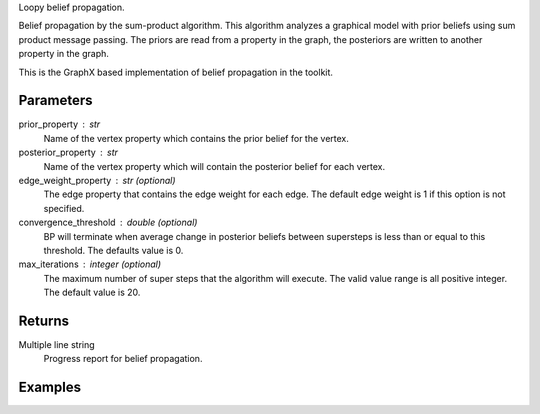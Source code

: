 Loopy belief propagation.

Belief propagation by the sum-product algorithm.
This algorithm analyzes a graphical model with prior beliefs using sum
product message passing.
The priors are read from a property in the graph, the posteriors are written
to another property in the graph.

This is the GraphX based implementation of belief propagation in the toolkit.

Parameters
----------
prior_property : str
    Name of the vertex property which contains the prior belief for the
    vertex.
    
posterior_property : str
    Name of the vertex property which will contain the posterior belief for
    each vertex.


edge_weight_property :  str (optional)
    The edge property that contains the edge weight for each edge.
    The default edge weight is 1 if this option is not specified.

convergence_threshold :  double (optional)
    BP will terminate when average change in posterior beliefs between
    supersteps is less than or equal to this threshold.
    The defaults value is 0.

max_iterations : integer (optional)
    The maximum number of super steps that the algorithm will execute.
    The valid value range is all positive integer.
    The default value is 20.

Returns
-------
Multiple line string
    Progress report for belief propagation.


Examples
--------
.. only:: html

    ::

        graph.ml.belief_propagation("value", "lbp_output", string_output = True, state_space_size = 5, max_iterations = 6)

        {u'log': u'Vertex Count: 80000\nEdge Count: 318398\nIATPregel engine has completed iteration 1  The average delta is 0.6853413553663811\nIATPregel engine has completed iteration 2  The average delta is 0.38626944467366386\nIATPregel engine has completed iteration 3  The average delta is 0.2365329376479823\nIATPregel engine has completed iteration 4  The average delta is 0.14170840479478952\nIATPregel engine has completed iteration 5  The average delta is 0.08676093923623975\n', u'time': 70.248999999999995}

        graph.query.gremlin("g.V [0..4]")

        {u'results': [{u'vertex_type': u'VA', u'target': 12779523, u'lbp_output': u'0.9485759073302487, 0.001314151524421738, 0.040916996746627056, 0.001397331576080859, 0.0077956128226217315', u'_type': u'vertex', u'value': u'0.125 0.125 0.5 0.125 0.125', u'titanPhysicalId': 4, u'_id': 4}, {u'vertex_type': u'VA', u'titanPhysicalId': 8, u'lbp_output': u'0.7476996339617544, 0.0021769696832380173, 0.24559940461433935, 0.0023272253558738786, 0.002196766384794168', u'_type': u'vertex', u'value': u'0.125 0.125 0.5 0.125 0.125', u'source': 7798852, u'_id': 8}, {u'vertex_type': u'TR', u'target': 13041863, u'lbp_output': u'0.7288360734608738, 0.07162637515155296, 0.15391773902131053, 0.022620779563724287, 0.02299903280253846', u'_type': u'vertex', u'value': u'0.5 0.125 0.125 0.125 0.125', u'titanPhysicalId': 12, u'_id': 12}, {u'vertex_type': u'TR', u'titanPhysicalId': 16, u'lbp_output': u'0.9996400056392905, 9.382190989071985E-5, 8.879762476576982E-5, 8.867586165695348E-5, 8.869896439624652E-5', u'_type': u'vertex', u'value': u'0.5 0.125 0.125 0.125 0.125', u'source': 11731127, u'_id': 16}, {u'vertex_type': u'TE', u'titanPhysicalId': 20, u'lbp_output': u'0.004051247779081896, 0.2257641948616088, 0.01794622866204068, 0.7481547408142287, 0.004083587883039745', u'_type': u'vertex', u'value': u'0.125 0.125 0.5 0.125 0.125', u'source': 3408035, u'_id': 20}], u'run_time_seconds': 1.042}

.. only:: latex

    ::

        graph.ml.belief_propagation("value", "lbp_output", string_output = True, \\
            state_space_size = 5, max_iterations = 6)

        {u'log': u'Vertex Count: 80000\n
        Edge Count: 318398\n
        IATPregel engine has completed iteration 1  The average delta is 0.6853413553663811\n
        IATPregel engine has completed iteration 2  The average delta is 0.38626944467366386\n
        IATPregel engine has completed iteration 3  The average delta is 0.2365329376479823\n
        IATPregel engine has completed iteration 4  The average delta is 0.14170840479478952\n
        IATPregel engine has completed iteration 5  The average delta is 0.08676093923623975\n
        ', u'time': 70.248999999999995}

        graph.query.gremlin("g.V [0..4]")

        {u'results': [{u'vertex_type': u'VA', u'target': 12779523,
        u'lbp_output': u'0.9485759073302487, 0.001314151524421738,
        0.040916996746627056, 0.001397331576080859, 0.0077956128226217315',
        u'_type': u'vertex', u'value': u'0.125 0.125 0.5 0.125 0.125',
        u'titanPhysicalId': 4, u'_id': 4}, {u'vertex_type': u'VA',
        u'titanPhysicalId': 8, u'lbp_output': u'0.7476996339617544,
        0.0021769696832380173, 0.24559940461433935, 0.0023272253558738786,
        0.002196766384794168', u'_type': u'vertex',
        u'value': u'0.125 0.125 0.5 0.125 0.125', u'source': 7798852, u'_id': 8},
        {u'vertex_type': u'TR', u'target': 13041863,
        u'lbp_output': u'0.7288360734608738, 0.07162637515155296,
        0.15391773902131053, 0.022620779563724287, 0.02299903280253846',
        u'_type': u'vertex', u'value': u'0.5 0.125 0.125 0.125 0.125',
        u'titanPhysicalId': 12, u'_id': 12}, {u'vertex_type': u'TR',
        u'titanPhysicalId': 16, u'lbp_output': u'0.9996400056392905,
        9.382190989071985E-5, 8.879762476576982E-5, 8.867586165695348E-5,
        8.869896439624652E-5', u'_type': u'vertex',
        u'value': u'0.5 0.125 0.125 0.125 0.125', u'source': 11731127, u'_id': 16},
        {u'vertex_type': u'TE', u'titanPhysicalId': 20,
        u'lbp_output': u'0.004051247779081896, 0.2257641948616088,
        0.01794622866204068, 0.7481547408142287, 0.004083587883039745',
        u'_type': u'vertex', u'value': u'0.125 0.125 0.5 0.125 0.125',
        u'source': 3408035, u'_id': 20}], u'run_time_seconds': 1.042}


